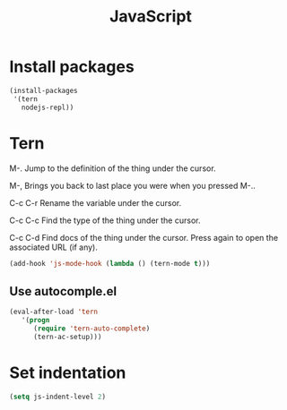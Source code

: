 #+TITLE: JavaScript

* Install packages
  #+BEGIN_SRC emacs-lisp
    (install-packages
     '(tern
       nodejs-repl))
  #+END_SRC
* Tern
  M-.
  Jump to the definition of the thing under the cursor.

  M-,
  Brings you back to last place you were when you pressed M-..

  C-c C-r
  Rename the variable under the cursor.

  C-c C-c
  Find the type of the thing under the cursor.

  C-c C-d
  Find docs of the thing under the cursor. Press again to open the associated URL (if any).

  #+BEGIN_SRC emacs-lisp
    (add-hook 'js-mode-hook (lambda () (tern-mode t)))
  #+END_SRC
** Use autocomple.el
   #+BEGIN_SRC emacs-lisp
     (eval-after-load 'tern
        '(progn
           (require 'tern-auto-complete)
           (tern-ac-setup)))
   #+END_SRC
* Set indentation
  #+BEGIN_SRC emacs-lisp
    (setq js-indent-level 2)
  #+END_SRC
